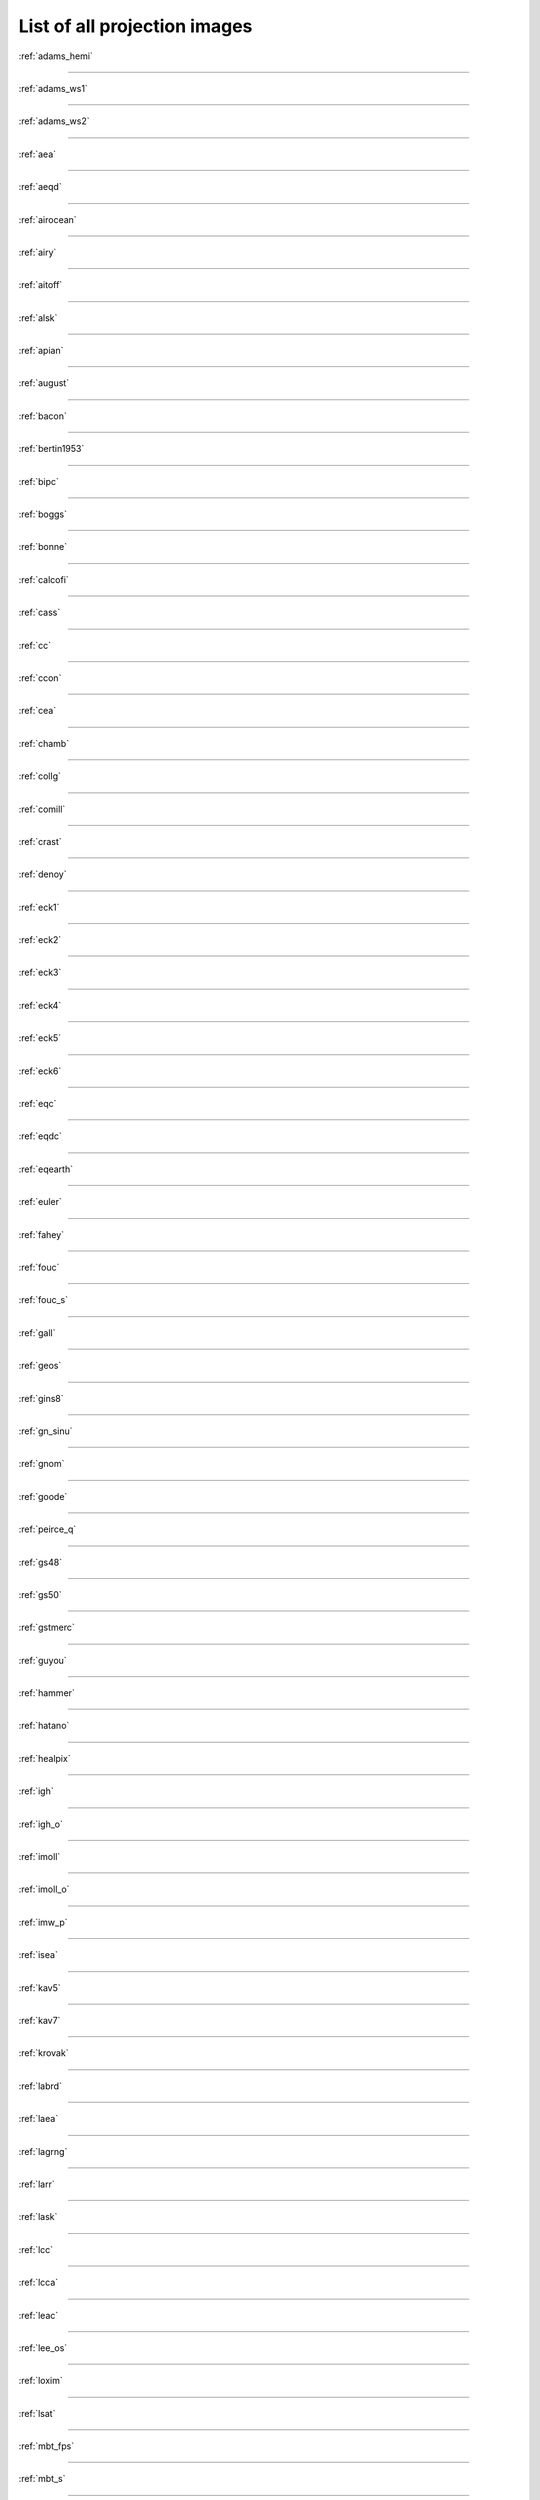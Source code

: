 .. _all_images:

********************************************************************************
List of all projection images
********************************************************************************



:ref:`adams_hemi`

.. figure:: ./images/adams_hemi.png
   :width: 500 px
   :align: center
   :alt:   adams_hemi


********************************************************************************


:ref:`adams_ws1`

.. figure:: ./images/adams_ws1.png
   :width: 500 px
   :align: center
   :alt:   adams_ws1


********************************************************************************


:ref:`adams_ws2`

.. figure:: ./images/adams_ws2.png
   :width: 500 px
   :align: center
   :alt:   adams_ws2


********************************************************************************


:ref:`aea`

.. figure:: ./images/aea.png
   :width: 500 px
   :align: center
   :alt:   aea


********************************************************************************


:ref:`aeqd`

.. figure:: ./images/aeqd.png
   :width: 500 px
   :align: center
   :alt:   aeqd


********************************************************************************


:ref:`airocean`

.. figure:: ./images/airocean.png
   :width: 500 px
   :align: center
   :alt:   airocean


********************************************************************************


:ref:`airy`

.. figure:: ./images/airy.png
   :width: 500 px
   :align: center
   :alt:   airy


********************************************************************************


:ref:`aitoff`

.. figure:: ./images/aitoff.png
   :width: 500 px
   :align: center
   :alt:   aitoff


********************************************************************************


:ref:`alsk`

.. figure:: ./images/alsk.png
   :width: 500 px
   :align: center
   :alt:   alsk


********************************************************************************


:ref:`apian`

.. figure:: ./images/apian.png
   :width: 500 px
   :align: center
   :alt:   apian


********************************************************************************


:ref:`august`

.. figure:: ./images/august.png
   :width: 500 px
   :align: center
   :alt:   august


********************************************************************************


:ref:`bacon`

.. figure:: ./images/bacon.png
   :width: 500 px
   :align: center
   :alt:   bacon


********************************************************************************


:ref:`bertin1953`

.. figure:: ./images/bertin1953.png
   :width: 500 px
   :align: center
   :alt:   bertin1953


********************************************************************************


:ref:`bipc`

.. figure:: ./images/bipc.png
   :width: 500 px
   :align: center
   :alt:   bipc


********************************************************************************


:ref:`boggs`

.. figure:: ./images/boggs.png
   :width: 500 px
   :align: center
   :alt:   boggs


********************************************************************************


:ref:`bonne`

.. figure:: ./images/bonne.png
   :width: 500 px
   :align: center
   :alt:   bonne


********************************************************************************


:ref:`calcofi`

.. figure:: ./images/calcofi.png
   :width: 500 px
   :align: center
   :alt:   calcofi


********************************************************************************


:ref:`cass`

.. figure:: ./images/cass.png
   :width: 500 px
   :align: center
   :alt:   cass


********************************************************************************


:ref:`cc`

.. figure:: ./images/cc.png
   :width: 500 px
   :align: center
   :alt:   cc


********************************************************************************


:ref:`ccon`

.. figure:: ./images/ccon.png
   :width: 500 px
   :align: center
   :alt:   ccon


********************************************************************************


:ref:`cea`

.. figure:: ./images/cea.png
   :width: 500 px
   :align: center
   :alt:   cea


********************************************************************************


:ref:`chamb`

.. figure:: ./images/chamb.png
   :width: 500 px
   :align: center
   :alt:   chamb


********************************************************************************


:ref:`collg`

.. figure:: ./images/collg.png
   :width: 500 px
   :align: center
   :alt:   collg


********************************************************************************


:ref:`comill`

.. figure:: ./images/comill.png
   :width: 500 px
   :align: center
   :alt:   comill


********************************************************************************


:ref:`crast`

.. figure:: ./images/crast.png
   :width: 500 px
   :align: center
   :alt:   crast


********************************************************************************


:ref:`denoy`

.. figure:: ./images/denoy.png
   :width: 500 px
   :align: center
   :alt:   denoy


********************************************************************************


:ref:`eck1`

.. figure:: ./images/eck1.png
   :width: 500 px
   :align: center
   :alt:   eck1


********************************************************************************


:ref:`eck2`

.. figure:: ./images/eck2.png
   :width: 500 px
   :align: center
   :alt:   eck2


********************************************************************************


:ref:`eck3`

.. figure:: ./images/eck3.png
   :width: 500 px
   :align: center
   :alt:   eck3


********************************************************************************


:ref:`eck4`

.. figure:: ./images/eck4.png
   :width: 500 px
   :align: center
   :alt:   eck4


********************************************************************************


:ref:`eck5`

.. figure:: ./images/eck5.png
   :width: 500 px
   :align: center
   :alt:   eck5


********************************************************************************


:ref:`eck6`

.. figure:: ./images/eck6.png
   :width: 500 px
   :align: center
   :alt:   eck6


********************************************************************************


:ref:`eqc`

.. figure:: ./images/eqc.png
   :width: 500 px
   :align: center
   :alt:   eqc


********************************************************************************


:ref:`eqdc`

.. figure:: ./images/eqdc.png
   :width: 500 px
   :align: center
   :alt:   eqdc


********************************************************************************


:ref:`eqearth`

.. figure:: ./images/eqearth.png
   :width: 500 px
   :align: center
   :alt:   eqearth


********************************************************************************


:ref:`euler`

.. figure:: ./images/euler.png
   :width: 500 px
   :align: center
   :alt:   euler


********************************************************************************


:ref:`fahey`

.. figure:: ./images/fahey.png
   :width: 500 px
   :align: center
   :alt:   fahey


********************************************************************************


:ref:`fouc`

.. figure:: ./images/fouc.png
   :width: 500 px
   :align: center
   :alt:   fouc


********************************************************************************


:ref:`fouc_s`

.. figure:: ./images/fouc_s.png
   :width: 500 px
   :align: center
   :alt:   fouc_s


********************************************************************************


:ref:`gall`

.. figure:: ./images/gall.png
   :width: 500 px
   :align: center
   :alt:   gall


********************************************************************************


:ref:`geos`

.. figure:: ./images/geos.png
   :width: 500 px
   :align: center
   :alt:   geos


********************************************************************************


:ref:`gins8`

.. figure:: ./images/gins8.png
   :width: 500 px
   :align: center
   :alt:   gins8


********************************************************************************


:ref:`gn_sinu`

.. figure:: ./images/gn_sinu.png
   :width: 500 px
   :align: center
   :alt:   gn_sinu


********************************************************************************


:ref:`gnom`

.. figure:: ./images/gnom.png
   :width: 500 px
   :align: center
   :alt:   gnom


********************************************************************************


:ref:`goode`

.. figure:: ./images/goode.png
   :width: 500 px
   :align: center
   :alt:   goode


********************************************************************************


:ref:`peirce_q`

.. figure:: ./images/grieger_triptychial.png
   :width: 500 px
   :align: center
   :alt:   peirce_q


********************************************************************************


:ref:`gs48`

.. figure:: ./images/gs48.png
   :width: 500 px
   :align: center
   :alt:   gs48


********************************************************************************


:ref:`gs50`

.. figure:: ./images/gs50.png
   :width: 500 px
   :align: center
   :alt:   gs50


********************************************************************************


:ref:`gstmerc`

.. figure:: ./images/gstmerc.png
   :width: 500 px
   :align: center
   :alt:   gstmerc


********************************************************************************


:ref:`guyou`

.. figure:: ./images/guyou.png
   :width: 500 px
   :align: center
   :alt:   guyou


********************************************************************************


:ref:`hammer`

.. figure:: ./images/hammer.png
   :width: 500 px
   :align: center
   :alt:   hammer


********************************************************************************


:ref:`hatano`

.. figure:: ./images/hatano.png
   :width: 500 px
   :align: center
   :alt:   hatano


********************************************************************************


:ref:`healpix`

.. figure:: ./images/healpix.png
   :width: 500 px
   :align: center
   :alt:   healpix


********************************************************************************


:ref:`igh`

.. figure:: ./images/igh.png
   :width: 500 px
   :align: center
   :alt:   igh


********************************************************************************


:ref:`igh_o`

.. figure:: ./images/igh_o.png
   :width: 500 px
   :align: center
   :alt:   igh_o


********************************************************************************


:ref:`imoll`

.. figure:: ./images/imoll.png
   :width: 500 px
   :align: center
   :alt:   imoll


********************************************************************************


:ref:`imoll_o`

.. figure:: ./images/imoll_o.png
   :width: 500 px
   :align: center
   :alt:   imoll_o


********************************************************************************


:ref:`imw_p`

.. figure:: ./images/imw_p.png
   :width: 500 px
   :align: center
   :alt:   imw_p


********************************************************************************


:ref:`isea`

.. figure:: ./images/isea.png
   :width: 500 px
   :align: center
   :alt:   isea


********************************************************************************


:ref:`kav5`

.. figure:: ./images/kav5.png
   :width: 500 px
   :align: center
   :alt:   kav5


********************************************************************************


:ref:`kav7`

.. figure:: ./images/kav7.png
   :width: 500 px
   :align: center
   :alt:   kav7


********************************************************************************


:ref:`krovak`

.. figure:: ./images/krovak.png
   :width: 500 px
   :align: center
   :alt:   krovak


********************************************************************************


:ref:`labrd`

.. figure:: ./images/labrd.png
   :width: 500 px
   :align: center
   :alt:   labrd


********************************************************************************


:ref:`laea`

.. figure:: ./images/laea.png
   :width: 500 px
   :align: center
   :alt:   laea


********************************************************************************


:ref:`lagrng`

.. figure:: ./images/lagrng.png
   :width: 500 px
   :align: center
   :alt:   lagrng


********************************************************************************


:ref:`larr`

.. figure:: ./images/larr.png
   :width: 500 px
   :align: center
   :alt:   larr


********************************************************************************


:ref:`lask`

.. figure:: ./images/lask.png
   :width: 500 px
   :align: center
   :alt:   lask


********************************************************************************


:ref:`lcc`

.. figure:: ./images/lcc.png
   :width: 500 px
   :align: center
   :alt:   lcc


********************************************************************************


:ref:`lcca`

.. figure:: ./images/lcca.png
   :width: 500 px
   :align: center
   :alt:   lcca


********************************************************************************


:ref:`leac`

.. figure:: ./images/leac.png
   :width: 500 px
   :align: center
   :alt:   leac


********************************************************************************


:ref:`lee_os`

.. figure:: ./images/lee_os.png
   :width: 500 px
   :align: center
   :alt:   lee_os


********************************************************************************


:ref:`loxim`

.. figure:: ./images/loxim.png
   :width: 500 px
   :align: center
   :alt:   loxim


********************************************************************************


:ref:`lsat`

.. figure:: ./images/lsat.png
   :width: 500 px
   :align: center
   :alt:   lsat


********************************************************************************


:ref:`mbt_fps`

.. figure:: ./images/mbt_fps.png
   :width: 500 px
   :align: center
   :alt:   mbt_fps


********************************************************************************


:ref:`mbt_s`

.. figure:: ./images/mbt_s.png
   :width: 500 px
   :align: center
   :alt:   mbt_s


********************************************************************************


:ref:`mbtfpp`

.. figure:: ./images/mbtfpp.png
   :width: 500 px
   :align: center
   :alt:   mbtfpp


********************************************************************************


:ref:`mbtfpq`

.. figure:: ./images/mbtfpq.png
   :width: 500 px
   :align: center
   :alt:   mbtfpq


********************************************************************************


:ref:`mbtfps`

.. figure:: ./images/mbtfps.png
   :width: 500 px
   :align: center
   :alt:   mbtfps


********************************************************************************


:ref:`merc`

.. figure:: ./images/merc.png
   :width: 500 px
   :align: center
   :alt:   merc


********************************************************************************


:ref:`mil_os`

.. figure:: ./images/mil_os.png
   :width: 500 px
   :align: center
   :alt:   mil_os


********************************************************************************


:ref:`mill`

.. figure:: ./images/mill.png
   :width: 500 px
   :align: center
   :alt:   mill


********************************************************************************


:ref:`misrsom`

.. figure:: ./images/misrsom.png
   :width: 500 px
   :align: center
   :alt:   misrsom


********************************************************************************


:ref:`moll`

.. figure:: ./images/moll.png
   :width: 500 px
   :align: center
   :alt:   moll


********************************************************************************


:ref:`murd1`

.. figure:: ./images/murd1.png
   :width: 500 px
   :align: center
   :alt:   murd1


********************************************************************************


:ref:`murd2`

.. figure:: ./images/murd2.png
   :width: 500 px
   :align: center
   :alt:   murd2


********************************************************************************


:ref:`murd3`

.. figure:: ./images/murd3.png
   :width: 500 px
   :align: center
   :alt:   murd3


********************************************************************************


:ref:`natearth`

.. figure:: ./images/natearth.png
   :width: 500 px
   :align: center
   :alt:   natearth


********************************************************************************


:ref:`natearth2`

.. figure:: ./images/natearth2.png
   :width: 500 px
   :align: center
   :alt:   natearth2


********************************************************************************


:ref:`nell`

.. figure:: ./images/nell.png
   :width: 500 px
   :align: center
   :alt:   nell


********************************************************************************


:ref:`nell_h`

.. figure:: ./images/nell_h.png
   :width: 500 px
   :align: center
   :alt:   nell_h


********************************************************************************


:ref:`nicol`

.. figure:: ./images/nicol.png
   :width: 500 px
   :align: center
   :alt:   nicol


********************************************************************************


:ref:`nsper`

.. figure:: ./images/nsper.png
   :width: 500 px
   :align: center
   :alt:   nsper


********************************************************************************


:ref:`nzmg`

.. figure:: ./images/nzmg.png
   :width: 500 px
   :align: center
   :alt:   nzmg


********************************************************************************


:ref:`ob_tran`

.. figure:: ./images/ob_tran.png
   :width: 500 px
   :align: center
   :alt:   ob_tran


********************************************************************************


:ref:`ocea`

.. figure:: ./images/ocea.png
   :width: 500 px
   :align: center
   :alt:   ocea


********************************************************************************


:ref:`oea`

.. figure:: ./images/oea.png
   :width: 500 px
   :align: center
   :alt:   oea


********************************************************************************


:ref:`omerc`

.. figure:: ./images/omerc.png
   :width: 500 px
   :align: center
   :alt:   omerc


********************************************************************************


:ref:`ortel`

.. figure:: ./images/ortel.png
   :width: 500 px
   :align: center
   :alt:   ortel


********************************************************************************


:ref:`ortho`

.. figure:: ./images/ortho.png
   :width: 500 px
   :align: center
   :alt:   ortho


********************************************************************************


:ref:`patterson`

.. figure:: ./images/patterson.png
   :width: 500 px
   :align: center
   :alt:   patterson


********************************************************************************


:ref:`pconic`

.. figure:: ./images/pconic.png
   :width: 500 px
   :align: center
   :alt:   pconic


********************************************************************************


:ref:`peirce_q`

.. figure:: ./images/peirce_q_diamond.png
   :width: 500 px
   :align: center
   :alt:   peirce_q


********************************************************************************


:ref:`peirce_q`

.. figure:: ./images/peirce_q_horizontal.png
   :width: 500 px
   :align: center
   :alt:   peirce_q


********************************************************************************


:ref:`peirce_q`

.. figure:: ./images/peirce_q_square.png
   :width: 500 px
   :align: center
   :alt:   peirce_q


********************************************************************************


:ref:`poly`

.. figure:: ./images/poly.png
   :width: 500 px
   :align: center
   :alt:   poly


********************************************************************************


:ref:`putp1`

.. figure:: ./images/putp1.png
   :width: 500 px
   :align: center
   :alt:   putp1


********************************************************************************


:ref:`putp2`

.. figure:: ./images/putp2.png
   :width: 500 px
   :align: center
   :alt:   putp2


********************************************************************************


:ref:`putp3`

.. figure:: ./images/putp3.png
   :width: 500 px
   :align: center
   :alt:   putp3


********************************************************************************


:ref:`putp3p`

.. figure:: ./images/putp3p.png
   :width: 500 px
   :align: center
   :alt:   putp3p


********************************************************************************


:ref:`putp4p`

.. figure:: ./images/putp4p.png
   :width: 500 px
   :align: center
   :alt:   putp4p


********************************************************************************


:ref:`putp5`

.. figure:: ./images/putp5.png
   :width: 500 px
   :align: center
   :alt:   putp5


********************************************************************************


:ref:`putp5p`

.. figure:: ./images/putp5p.png
   :width: 500 px
   :align: center
   :alt:   putp5p


********************************************************************************


:ref:`putp6`

.. figure:: ./images/putp6.png
   :width: 500 px
   :align: center
   :alt:   putp6


********************************************************************************


:ref:`putp6p`

.. figure:: ./images/putp6p.png
   :width: 500 px
   :align: center
   :alt:   putp6p


********************************************************************************


:ref:`qsc`

.. figure:: ./images/qsc.png
   :width: 500 px
   :align: center
   :alt:   qsc


********************************************************************************


:ref:`qua_aut`

.. figure:: ./images/qua_aut.png
   :width: 500 px
   :align: center
   :alt:   qua_aut


********************************************************************************


:ref:`rhealpix`

.. figure:: ./images/rhealpix.png
   :width: 500 px
   :align: center
   :alt:   rhealpix


********************************************************************************


:ref:`robin`

.. figure:: ./images/robin.png
   :width: 500 px
   :align: center
   :alt:   robin


********************************************************************************


:ref:`rouss`

.. figure:: ./images/rouss.png
   :width: 500 px
   :align: center
   :alt:   rouss


********************************************************************************


:ref:`rpoly`

.. figure:: ./images/rpoly.png
   :width: 500 px
   :align: center
   :alt:   rpoly


********************************************************************************


:ref:`sinu`

.. figure:: ./images/sinu.png
   :width: 500 px
   :align: center
   :alt:   sinu


********************************************************************************


:ref:`som`

.. figure:: ./images/som.png
   :width: 500 px
   :align: center
   :alt:   som


********************************************************************************


:ref:`somerc`

.. figure:: ./images/somerc.png
   :width: 500 px
   :align: center
   :alt:   somerc


********************************************************************************


:ref:`spilhaus`

.. figure:: ./images/spilhaus.png
   :width: 500 px
   :align: center
   :alt:   spilhaus


********************************************************************************


:ref:`stere`

.. figure:: ./images/stere.png
   :width: 500 px
   :align: center
   :alt:   stere


********************************************************************************


:ref:`sterea`

.. figure:: ./images/sterea.png
   :width: 500 px
   :align: center
   :alt:   sterea


********************************************************************************


:ref:`tcc`

.. figure:: ./images/tcc.png
   :width: 500 px
   :align: center
   :alt:   tcc


********************************************************************************


:ref:`tcea`

.. figure:: ./images/tcea.png
   :width: 500 px
   :align: center
   :alt:   tcea


********************************************************************************


:ref:`times`

.. figure:: ./images/times.png
   :width: 500 px
   :align: center
   :alt:   times


********************************************************************************


:ref:`tissot`

.. figure:: ./images/tissot.png
   :width: 500 px
   :align: center
   :alt:   tissot


********************************************************************************


:ref:`tmerc`

.. figure:: ./images/tmerc.png
   :width: 500 px
   :align: center
   :alt:   tmerc


********************************************************************************


:ref:`tobmerc`

.. figure:: ./images/tobmerc.png
   :width: 500 px
   :align: center
   :alt:   tobmerc


********************************************************************************


:ref:`tpeqd`

.. figure:: ./images/tpeqd.png
   :width: 500 px
   :align: center
   :alt:   tpeqd


********************************************************************************


:ref:`tpers`

.. figure:: ./images/tpers.png
   :width: 500 px
   :align: center
   :alt:   tpers


********************************************************************************


:ref:`ups`

.. figure:: ./images/ups.png
   :width: 500 px
   :align: center
   :alt:   ups


********************************************************************************


:ref:`urm5`

.. figure:: ./images/urm5.png
   :width: 500 px
   :align: center
   :alt:   urm5


********************************************************************************


:ref:`urmfps`

.. figure:: ./images/urmfps.png
   :width: 500 px
   :align: center
   :alt:   urmfps


********************************************************************************


:ref:`utm`

.. figure:: ./images/utm.png
   :width: 500 px
   :align: center
   :alt:   utm


********************************************************************************


:ref:`vandg`

.. figure:: ./images/vandg.png
   :width: 500 px
   :align: center
   :alt:   vandg


********************************************************************************


:ref:`vandg2`

.. figure:: ./images/vandg2.png
   :width: 500 px
   :align: center
   :alt:   vandg2


********************************************************************************


:ref:`vandg3`

.. figure:: ./images/vandg3.png
   :width: 500 px
   :align: center
   :alt:   vandg3


********************************************************************************


:ref:`vandg4`

.. figure:: ./images/vandg4.png
   :width: 500 px
   :align: center
   :alt:   vandg4


********************************************************************************


:ref:`vitk1`

.. figure:: ./images/vitk1.png
   :width: 500 px
   :align: center
   :alt:   vitk1


********************************************************************************


:ref:`wag1`

.. figure:: ./images/wag1.png
   :width: 500 px
   :align: center
   :alt:   wag1


********************************************************************************


:ref:`wag2`

.. figure:: ./images/wag2.png
   :width: 500 px
   :align: center
   :alt:   wag2


********************************************************************************


:ref:`wag3`

.. figure:: ./images/wag3.png
   :width: 500 px
   :align: center
   :alt:   wag3


********************************************************************************


:ref:`wag4`

.. figure:: ./images/wag4.png
   :width: 500 px
   :align: center
   :alt:   wag4


********************************************************************************


:ref:`wag5`

.. figure:: ./images/wag5.png
   :width: 500 px
   :align: center
   :alt:   wag5


********************************************************************************


:ref:`wag6`

.. figure:: ./images/wag6.png
   :width: 500 px
   :align: center
   :alt:   wag6


********************************************************************************


:ref:`wag7`

.. figure:: ./images/wag7.png
   :width: 500 px
   :align: center
   :alt:   wag7


********************************************************************************


:ref:`weren`

.. figure:: ./images/weren.png
   :width: 500 px
   :align: center
   :alt:   weren


********************************************************************************


:ref:`wink1`

.. figure:: ./images/wink1.png
   :width: 500 px
   :align: center
   :alt:   wink1


********************************************************************************


:ref:`wink2`

.. figure:: ./images/wink2.png
   :width: 500 px
   :align: center
   :alt:   wink2


********************************************************************************


:ref:`wintri`

.. figure:: ./images/wintri.png
   :width: 500 px
   :align: center
   :alt:   wintri

